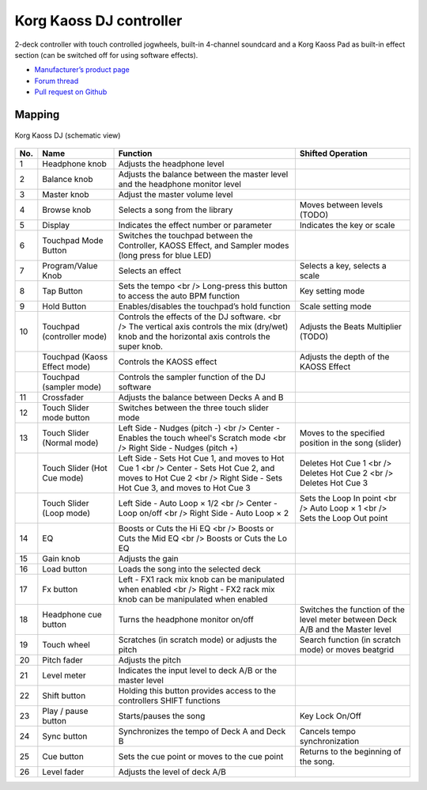 Korg Kaoss DJ controller
========================

2-deck controller with touch controlled jogwheels, built-in 4-channel soundcard and a Korg Kaoss Pad as built-in effect section (can be switched off for using software effects).

-  `Manufacturer’s product page <http://www.korg.com/uk/products/dj/kaoss_dj/>`__
-  `Forum thread <https://mixxx.discourse.group/t/korg-kaoss-dj-midi-mapping-help/16093>`__
-  `Pull request on Github <https://github.com/mixxxdj/mixxx/pull/1509>`__

.. versionadded:: 2.1

Mapping
-------

.. figure:: ../../_static/controllers/korg_kaoss_dj.png
   :align: center
   :width: 100%
   :figwidth: 100%
   :alt: Korg Kaoss DJ (schematic view)
   :figclass: pretty-figures

   Korg Kaoss DJ (schematic view)


+-----+------------------------------+---------------------------------------------------+---------------------------------------------+
| No. | Name                         | Function                                          | Shifted Operation                           |
+=====+==============================+===================================================+=============================================+
| 1   | Headphone knob               | Adjusts the headphone level                       |                                             |
+-----+------------------------------+---------------------------------------------------+---------------------------------------------+
| 2   | Balance knob                 | Adjusts the balance between the master level      |                                             |
|     |                              | and the headphone monitor level                   |                                             |
+-----+------------------------------+---------------------------------------------------+---------------------------------------------+
| 3   | Master knob                  | Adjust the master volume level                    |                                             |
+-----+------------------------------+---------------------------------------------------+---------------------------------------------+
| 4   | Browse knob                  | Selects a song from the library                   | Moves between levels (TODO)                 |
+-----+------------------------------+---------------------------------------------------+---------------------------------------------+
| 5   | Display                      | Indicates the effect number or parameter          | Indicates the key or scale                  |
+-----+------------------------------+---------------------------------------------------+---------------------------------------------+
| 6   | Touchpad Mode Button         | Switches the touchpad between the Controller,     |                                             |
|     |                              | KAOSS Effect, and Sampler modes (long press       |                                             |
|     |                              | for blue LED)                                     |                                             |
+-----+------------------------------+---------------------------------------------------+---------------------------------------------+
| 7   | Program/Value Knob           | Selects an effect                                 | Selects a key, selects a scale              |
+-----+------------------------------+---------------------------------------------------+---------------------------------------------+
| 8   | Tap Button                   | Sets the tempo <br />                             | Key setting mode                            |
|     |                              | Long-press this button to access the auto BPM     |                                             |
|     |                              | function                                          |                                             |
+-----+------------------------------+---------------------------------------------------+---------------------------------------------+
| 9   | Hold Button                  | Enables/disables the touchpad’s hold function     | Scale setting mode                          |
+-----+------------------------------+---------------------------------------------------+---------------------------------------------+
| 10  | Touchpad (controller mode)   | Controls the effects of the DJ software. <br />   | Adjusts the Beats Multiplier (TODO)         |
|     |                              | The vertical axis controls the mix (dry/wet) knob |                                             |
|     |                              | and the horizontal axis controls the super knob.  |                                             |
+-----+------------------------------+---------------------------------------------------+---------------------------------------------+
|     | Touchpad (Kaoss Effect mode) | Controls the KAOSS effect                         | Adjusts the depth of the KAOSS Effect       |
+-----+------------------------------+---------------------------------------------------+---------------------------------------------+
|     | Touchpad (sampler mode)      | Controls the sampler function of the DJ           |                                             |
|     |                              | software                                          |                                             |
+-----+------------------------------+---------------------------------------------------+---------------------------------------------+
| 11  | Crossfader                   | Adjusts the balance between Decks A and B         |                                             |
+-----+------------------------------+---------------------------------------------------+---------------------------------------------+
| 12  | Touch Slider mode button     | Switches between the three touch slider mode      |                                             |
+-----+------------------------------+---------------------------------------------------+---------------------------------------------+
| 13  | Touch Slider (Normal mode)   | Left Side - Nudges (pitch -) <br />               | Moves to the specified position in the song |
|     |                              | Center - Enables the touch wheel's Scratch        | (slider)                                    |
|     |                              | mode <br />                                       |                                             |
|     |                              | Right Side - Nudges (pitch +)                     |                                             |
+-----+------------------------------+---------------------------------------------------+---------------------------------------------+
|     | Touch Slider (Hot Cue mode)  | Left Side - Sets Hot Cue 1, and moves to Hot      | Deletes Hot Cue 1 <br />                    |
|     |                              | Cue 1 <br />                                      | Deletes Hot Cue 2 <br />                    |
|     |                              | Center - Sets Hot Cue 2, and moves to Hot Cue     | Deletes Hot Cue 3                           |
|     |                              | 2 <br />                                          |                                             |
|     |                              | Right Side - Sets Hot Cue 3, and moves to Hot     |                                             |
|     |                              | Cue 3                                             |                                             |
+-----+------------------------------+---------------------------------------------------+---------------------------------------------+
|     | Touch Slider (Loop mode)     | Left Side - Auto Loop × 1/2 <br />                | Sets the Loop In point <br />               |
|     |                              | Center - Loop on/off <br />                       | Auto Loop × 1 <br />                        |
|     |                              | Right Side - Auto Loop × 2                        | Sets the Loop Out point                     |
+-----+------------------------------+---------------------------------------------------+---------------------------------------------+
| 14  | EQ                           | Boosts or Cuts the Hi EQ <br />                   |                                             |
|     |                              | Boosts or Cuts the Mid EQ <br />                  |                                             |
|     |                              | Boosts or Cuts the Lo EQ                          |                                             |
+-----+------------------------------+---------------------------------------------------+---------------------------------------------+
| 15  | Gain knob                    | Adjusts the gain                                  |                                             |
+-----+------------------------------+---------------------------------------------------+---------------------------------------------+
| 16  | Load button                  | Loads the song into the selected deck             |                                             |
+-----+------------------------------+---------------------------------------------------+---------------------------------------------+
| 17  | Fx button                    | Left - FX1 rack mix knob can be manipulated       |                                             |
|     |                              | when enabled <br />                               |                                             |
|     |                              | Right - FX2 rack mix knob can be manipulated      |                                             |
|     |                              | when enabled                                      |                                             |
+-----+------------------------------+---------------------------------------------------+---------------------------------------------+
| 18  | Headphone cue button         | Turns the headphone monitor on/off                | Switches the function of the level meter    |
|     |                              |                                                   | between Deck A/B and the Master level       |
+-----+------------------------------+---------------------------------------------------+---------------------------------------------+
| 19  | Touch wheel                  | Scratches (in scratch mode) or adjusts the        | Search function (in scratch mode) or moves  |
|     |                              | pitch                                             | beatgrid                                    |
+-----+------------------------------+---------------------------------------------------+---------------------------------------------+
| 20  | Pitch fader                  | Adjusts the pitch                                 |                                             |
+-----+------------------------------+---------------------------------------------------+---------------------------------------------+
| 21  | Level meter                  | Indicates the input level to deck A/B or the      |                                             |
|     |                              | master level                                      |                                             |
+-----+------------------------------+---------------------------------------------------+---------------------------------------------+
| 22  | Shift button                 | Holding this button provides access to the        |                                             |
|     |                              | controllers SHIFT functions                       |                                             |
+-----+------------------------------+---------------------------------------------------+---------------------------------------------+
| 23  | Play / pause button          | Starts/pauses the song                            | Key Lock On/Off                             |
+-----+------------------------------+---------------------------------------------------+---------------------------------------------+
| 24  | Sync button                  | Synchronizes the tempo of Deck A and Deck B       | Cancels tempo synchronization               |
+-----+------------------------------+---------------------------------------------------+---------------------------------------------+
| 25  | Cue button                   | Sets the cue point or moves to the cue point      | Returns to the beginning of the song.       |
+-----+------------------------------+---------------------------------------------------+---------------------------------------------+
| 26  | Level fader                  | Adjusts the level of deck A/B                     |                                             |
+-----+------------------------------+---------------------------------------------------+---------------------------------------------+

